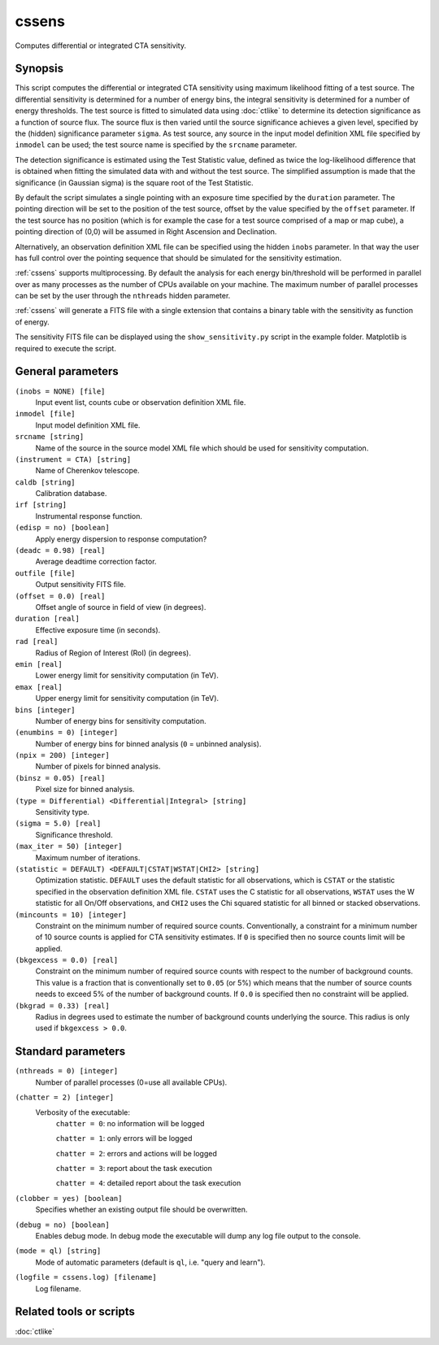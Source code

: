 .. _cssens:

cssens
======

Computes differential or integrated CTA sensitivity.


Synopsis
--------

This script computes the differential or integrated CTA sensitivity using
maximum likelihood fitting of a test source. The differential sensitivity is
determined for a number of energy bins, the integral sensitivity is determined
for a number of energy thresholds. The test source is fitted to simulated data
using :doc:`ctlike` to determine its detection significance as a function of
source flux. The source flux is then varied until the source significance
achieves a given level, specified by the (hidden) significance parameter
``sigma``. As test source, any source in the input model definition XML file
specified by ``inmodel`` can be used; the test source name is specified by the
``srcname`` parameter.

The detection significance is estimated using the Test Statistic value, defined
as twice the log-likelihood difference that is obtained when fitting the
simulated data with and without the test source. The simplified assumption is
made that the significance (in Gaussian sigma) is the square root of the Test
Statistic.

By default the script simulates a single pointing with an exposure time
specified by the ``duration`` parameter. The pointing direction will be set to
the position of the test source, offset by the value specified by the ``offset``
parameter. If the test source has no position (which is for example the case
for a test source comprised of a map or map cube), a pointing direction of
(0,0) will be assumed in Right Ascension and Declination.

Alternatively, an observation definition XML file can be specified using the
hidden ``inobs`` parameter. In that way the user has full control over the
pointing sequence that should be simulated for the sensitivity estimation.

:ref:`cssens` supports multiprocessing. By default the analysis for each energy
bin/threshold will be performed in parallel over as many processes as the number of
CPUs available on your machine. The maximum number of parallel processes can be set
by the user through the ``nthreads`` hidden parameter.

:ref:`cssens` will generate a FITS file with a single extension that contains a
binary table with the sensitivity as function of energy.

The sensitivity FITS file can be displayed using the ``show_sensitivity.py`` script
in the example folder. Matplotlib is required to execute the script.


General parameters
------------------

``(inobs = NONE) [file]``
    Input event list, counts cube or observation definition XML file.

``inmodel [file]``
    Input model definition XML file.

``srcname [string]``
    Name of the source in the source model XML file which should be used
    for sensitivity computation.

``(instrument = CTA) [string]``
    Name of Cherenkov telescope.

``caldb [string]``
    Calibration database.

``irf [string]``
    Instrumental response function.

``(edisp = no) [boolean]``
    Apply energy dispersion to response computation?

``(deadc = 0.98) [real]``
    Average deadtime correction factor.

``outfile [file]``
    Output sensitivity FITS file.

``(offset = 0.0) [real]``
    Offset angle of source in field of view (in degrees).	 

``duration [real]``
    Effective exposure time (in seconds).

``rad [real]``
    Radius of Region of Interest (RoI) (in degrees).

``emin [real]``
    Lower energy limit for sensitivity computation (in TeV).

``emax [real]``
    Upper energy limit for sensitivity computation (in TeV).

``bins [integer]``
    Number of energy bins for sensitivity computation.

``(enumbins = 0) [integer]``
    Number of energy bins for binned analysis (``0`` = unbinned analysis).

``(npix = 200) [integer]``
    Number of pixels for binned analysis.

``(binsz = 0.05) [real]``
    Pixel size for binned analysis.

``(type = Differential) <Differential|Integral> [string]``
    Sensitivity type.

``(sigma = 5.0) [real]``
    Significance threshold.

``(max_iter = 50) [integer]``
    Maximum number of iterations.

``(statistic = DEFAULT) <DEFAULT|CSTAT|WSTAT|CHI2> [string]``
    Optimization statistic. ``DEFAULT`` uses the default statistic for all
    observations, which is ``CSTAT`` or the statistic specified in the
    observation definition XML file. ``CSTAT`` uses the C statistic for
    all observations, ``WSTAT`` uses the W statistic for all On/Off
    observations, and ``CHI2`` uses the Chi squared statistic for all
    binned or stacked observations.

``(mincounts = 10) [integer]``
    Constraint on the minimum number of required source counts. Conventionally,
    a constraint for a minimum number of 10 source counts is applied for CTA
    sensitivity estimates. If ``0`` is specified then no source counts limit
    will be applied.

``(bkgexcess = 0.0) [real]``
    Constraint on the minimum number of required source counts with respect to
    the number of background counts. This value is a fraction that is
    conventionally set to ``0.05`` (or 5%) which means that the number of source
    counts needs to exceed 5% of the number of background counts. If ``0.0`` is
    specified then no constraint will be applied.

``(bkgrad = 0.33) [real]``
    Radius in degrees used to estimate the number of background counts
    underlying the source. This radius is only used if ``bkgexcess > 0.0``.


Standard parameters
-------------------

``(nthreads = 0) [integer]``
    Number of parallel processes (0=use all available CPUs).

``(chatter = 2) [integer]``
    Verbosity of the executable:
     ``chatter = 0``: no information will be logged

     ``chatter = 1``: only errors will be logged

     ``chatter = 2``: errors and actions will be logged

     ``chatter = 3``: report about the task execution

     ``chatter = 4``: detailed report about the task execution

``(clobber = yes) [boolean]``
    Specifies whether an existing output file should be overwritten.

``(debug = no) [boolean]``
    Enables debug mode. In debug mode the executable will dump any log file
    output to the console.

``(mode = ql) [string]``
    Mode of automatic parameters (default is ``ql``, i.e. "query and learn").

``(logfile = cssens.log) [filename]``
    Log filename.


Related tools or scripts
------------------------

:doc:`ctlike`
